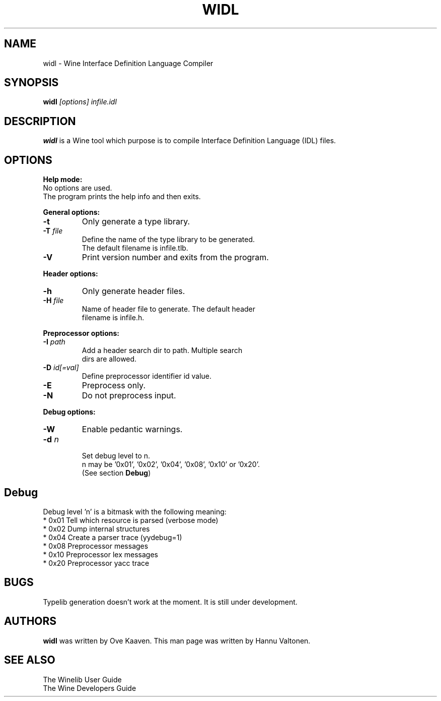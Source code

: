 .TH WIDL 1 "March 2004" "Wine Manpage" "Wine Developers Manual"
.SH NAME
widl \- Wine Interface Definition Language Compiler
.SH SYNOPSIS
.BR "widl "\fI[options]\fR " \fIinfile.idl\fR"
.SH DESCRIPTION
.B widl 
is a Wine tool which purpose is to compile Interface Definition Language (IDL) files.
.PP
.SH OPTIONS
.B Help mode:
.nf
No options are used.
The program prints the help info and then exits.
.PP
.B General options:
.IP \fB-t\fR
Only generate a type library.
.IP "\fB-T \fIfile\fR"
Define the name of the type library to be generated. 
The default filename is infile.tlb.
.IP \fB-V\fR
Print version number and exits from the program.
.PP
.B Header options:
.IP \fB-h\fR
Only generate header files.
.IP "\fB-H \fIfile\fR"
Name of header file to generate. The default header
filename is infile.h.
.PP
.B Preprocessor options:
.IP "\fB-I \fIpath\fR"
Add a header search dir to path. Multiple search 
dirs are allowed.
.IP "\fB-D \fIid[=val]\fR"
Define preprocessor identifier id value.
.IP \fB-E\fR
Preprocess only.
.IP \fB-N\fR
Do not preprocess input.
.PP
.B Debug options:
.IP \fB-W\fR
Enable pedantic warnings.
.IP "\fB-d \fIn\fR"
.nf
Set debug level to n. 
n may be '0x01', '0x02', '0x04', '0x08', '0x10' or '0x20'.
(See section \fBDebug\fR)
.PP
.SH Debug
Debug level 'n' is a bitmask with the following meaning:
    * 0x01 Tell which resource is parsed (verbose mode)
    * 0x02 Dump internal structures
    * 0x04 Create a parser trace (yydebug=1)
    * 0x08 Preprocessor messages
    * 0x10 Preprocessor lex messages
    * 0x20 Preprocessor yacc trace
.SH BUGS
Typelib generation doesn't work at the moment. It is still under development.
.SH AUTHORS
.B widl
was written by Ove Kaaven. This man page was written by Hannu
Valtonen.
.SH "SEE ALSO"
The Winelib User Guide
.nf
The Wine Developers Guide
